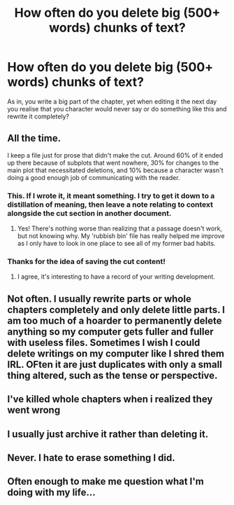 #+TITLE: How often do you delete big (500+ words) chunks of text?

* How often do you delete big (500+ words) chunks of text?
:PROPERTIES:
:Score: 2
:DateUnix: 1474847820.0
:DateShort: 2016-Sep-26
:FlairText: Discussion
:END:
As in, you write a big part of the chapter, yet when editing it the next day you realise that you character would never say or do something like this and rewrite it completely?


** All the time.

I keep a file just for prose that didn't make the cut. Around 60% of it ended up there because of subplots that went nowhere, 30% for changes to the main plot that necessitated deletions, and 10% because a character wasn't doing a good enough job of communicating with the reader.
:PROPERTIES:
:Author: MacsenWledig
:Score: 9
:DateUnix: 1474849018.0
:DateShort: 2016-Sep-26
:END:

*** This. If I wrote it, it meant something. I try to get it down to a distillation of meaning, then leave a note relating to context alongside the cut section in another document.
:PROPERTIES:
:Author: UraniumKnight
:Score: 3
:DateUnix: 1474852084.0
:DateShort: 2016-Sep-26
:END:

**** Yes! There's nothing worse than realizing that a passage doesn't work, but not knowing why. My 'rubbish bin' file has really helped me improve as I only have to look in one place to see all of my former bad habits.
:PROPERTIES:
:Author: MacsenWledig
:Score: 3
:DateUnix: 1474853564.0
:DateShort: 2016-Sep-26
:END:


*** Thanks for the idea of saving the cut content!
:PROPERTIES:
:Score: 1
:DateUnix: 1474850561.0
:DateShort: 2016-Sep-26
:END:

**** I agree, it's interesting to have a record of your writing development.
:PROPERTIES:
:Author: Brighter_days
:Score: 1
:DateUnix: 1474901595.0
:DateShort: 2016-Sep-26
:END:


** Not often. I usually rewrite parts or whole chapters completely and only delete little parts. I am too much of a hoarder to permanently delete anything so my computer gets fuller and fuller with useless files. Sometimes I wish I could delete writings on my computer like I shred them IRL. OFten it are just duplicates with only a small thing altered, such as the tense or perspective.
:PROPERTIES:
:Author: Brighter_days
:Score: 2
:DateUnix: 1474900842.0
:DateShort: 2016-Sep-26
:END:


** I've killed whole chapters when i realized they went wrong
:PROPERTIES:
:Author: viol8er
:Score: 1
:DateUnix: 1474855333.0
:DateShort: 2016-Sep-26
:END:


** I usually just archive it rather than deleting it.
:PROPERTIES:
:Author: Lord_Anarchy
:Score: 1
:DateUnix: 1474891481.0
:DateShort: 2016-Sep-26
:END:


** Never. I hate to erase something I did.
:PROPERTIES:
:Author: Lautael
:Score: 1
:DateUnix: 1474912215.0
:DateShort: 2016-Sep-26
:END:


** Often enough to make me question what I'm doing with my life...
:PROPERTIES:
:Author: Janemars1
:Score: 1
:DateUnix: 1475069641.0
:DateShort: 2016-Sep-28
:END:
